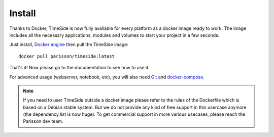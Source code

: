 
Install
=======

Thanks to Docker, TimeSide is now fully available for every platform as a docker image ready to work. The image includes all the necessary applications, modules and volumes to start your project in a few seconds.

Just install, `Docker engine <https://docs.docker.com/installation/>`_ then pull the TimeSide image::

    docker pull parisson/timeside:latest

That's it! Now please go to the documentation to see how to use it.

For advanced usage (webserver, notebook, etc), you will also need `Git <http://git-scm.com/downloads>`_ and `docker-compose <https://docs.docker.com/compose/install/>`_.

.. note :: If you need to user TimeSide outside a docker image please refer to the rules of the Dockerfile which is based on a Debian stable system. But we do not provide any kind of free support in this usercase anymore (the dependency list is now huge). To get commercial support in more various usecases, please reach the Parisson dev team.
